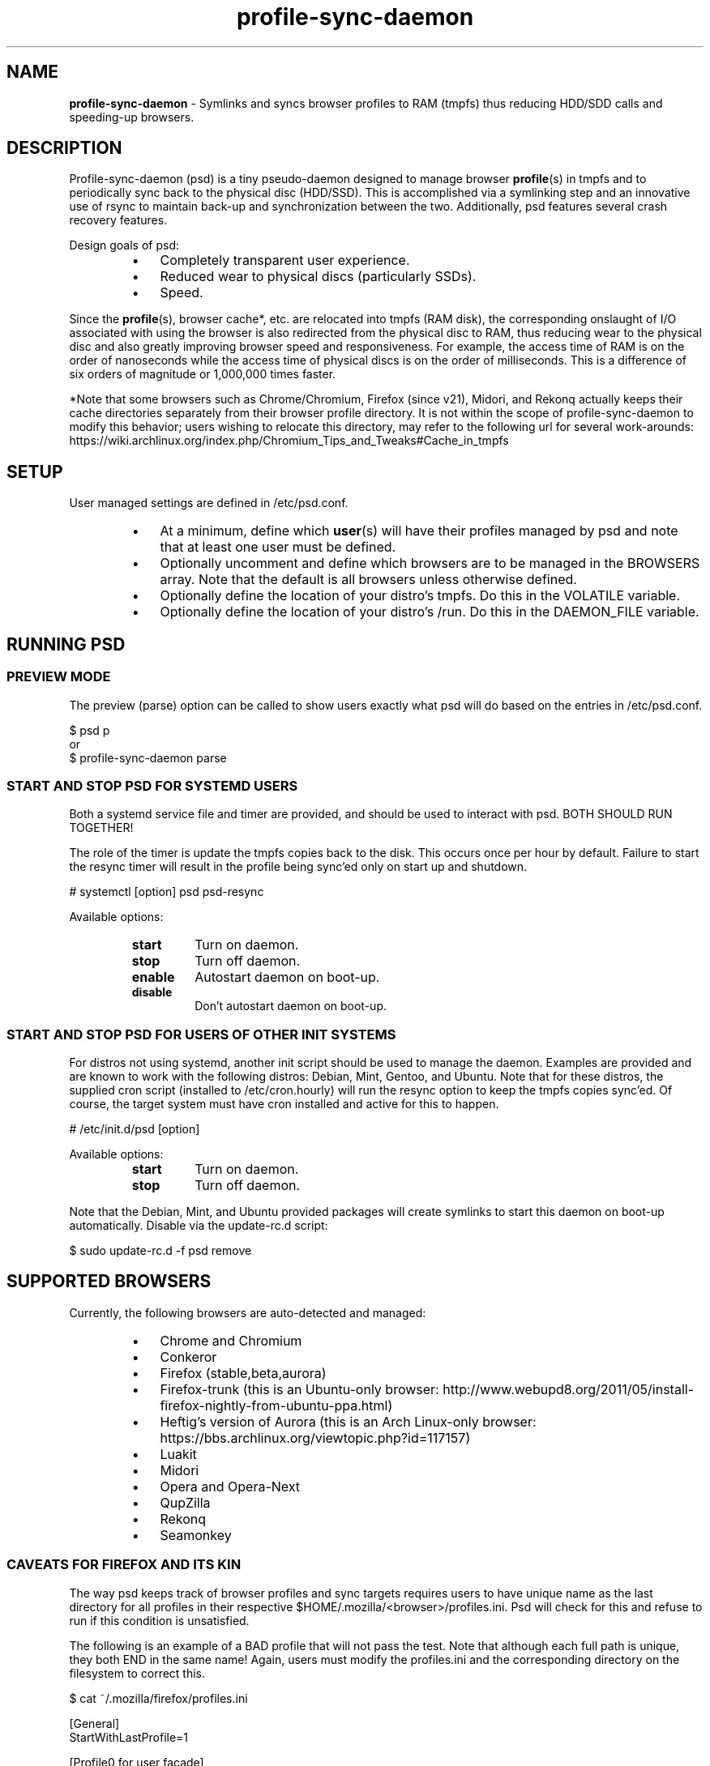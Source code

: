 .\" Text automatically generated by txt2man
.TH profile-sync-daemon 1 "03 June 2013" "" ""
.SH NAME
\fBprofile-sync-daemon \fP- Symlinks and syncs browser profiles to RAM (tmpfs) thus reducing HDD/SDD calls and speeding-up browsers.
\fB
.SH DESCRIPTION
Profile-sync-daemon (psd) is a tiny pseudo-daemon designed to manage browser \fBprofile\fP(s) in tmpfs and to periodically sync back to the physical disc (HDD/SSD). This is accomplished via a symlinking step and an innovative use of rsync to maintain back-up and synchronization between the two. Additionally, psd features several crash recovery features.
.PP
Design goals of psd:
.RS
.IP \(bu 3
Completely transparent user experience.
.IP \(bu 3
Reduced wear to physical discs (particularly SSDs).
.IP \(bu 3
Speed.
.RE
.PP
Since the \fBprofile\fP(s), browser cache*, etc. are relocated into tmpfs (RAM disk), the corresponding onslaught of I/O associated with using the browser is also redirected from the physical disc to RAM, thus reducing wear to the physical disc and also greatly improving browser speed and responsiveness. For example, the access time of RAM is on the order of nanoseconds while the access time of physical discs is on the order of milliseconds. This is a difference of six orders of magnitude or 1,000,000 times faster.
.PP
*Note that some browsers such as Chrome/Chromium, Firefox (since v21), Midori, and Rekonq actually keeps their cache directories separately from their browser profile directory. It is not within the scope of profile-sync-daemon to modify this behavior; users wishing to relocate this directory, may refer to the following url for several work-arounds: https://wiki.archlinux.org/index.php/Chromium_Tips_and_Tweaks#Cache_in_tmpfs
.SH SETUP
User managed settings are defined in /etc/psd.conf.
.RS
.IP \(bu 3
At a minimum, define which \fBuser\fP(s) will have their profiles managed by psd and note that at least one user must be defined.
.IP \(bu 3
Optionally uncomment and define which browsers are to be managed in the BROWSERS array. Note that the default is all browsers unless otherwise defined.
.IP \(bu 3
Optionally define the location of your distro's tmpfs. Do this in the VOLATILE variable.
.IP \(bu 3
Optionally define the location of your distro's /run. Do this in the DAEMON_FILE variable.
.SH RUNNING PSD
.SS PREVIEW MODE
The preview (parse) option can be called to show users exactly what psd will do based on the entries in /etc/psd.conf.
.PP
.nf
.fam C
 $ psd p
 or
 $ profile-sync-daemon parse

.fam T
.fi
.SS START AND STOP PSD FOR SYSTEMD USERS
Both a systemd service file and timer are provided, and should be used to interact with psd. BOTH SHOULD RUN TOGETHER!
.PP
The role of the timer is update the tmpfs copies back to the disk. This occurs once per hour by default. Failure to start the resync timer will result in the profile being sync'ed only on start up and shutdown.
.PP
.nf
.fam C
 # systemctl [option] psd psd-resync

.fam T
.fi
Available options:
.RS
.TP
.B
start
Turn on daemon.
.TP
.B
stop
Turn off daemon.
.TP
.B
enable
Autostart daemon on boot-up.
.TP
.B
disable
Don't autostart daemon on boot-up.
.SS  START AND STOP PSD FOR USERS OF OTHER INIT SYSTEMS
For distros not using systemd, another init script should be used to manage the daemon. Examples are provided and are known to work with the following distros: Debian, Mint, Gentoo, and Ubuntu. Note that for these distros, the supplied cron script (installed to /etc/cron.hourly) will run the resync option to keep the tmpfs copies sync'ed. Of course, the target system must have cron installed and active for this to happen.
.PP
.nf
.fam C
 # /etc/init.d/psd [option]

.fam T
.fi
Available options:
.RS
.TP
.B
start
Turn on daemon.
.TP
.B
stop
Turn off daemon.
.RE
.PP
Note that the Debian, Mint, and Ubuntu provided packages will create symlinks to start this daemon on boot-up automatically. Disable via the update-rc.d script:
.PP
.nf
.fam C
 $ sudo update-rc.d -f psd remove

.fam T
.fi
.SH SUPPORTED BROWSERS
Currently, the following browsers are auto-detected and managed:
.RS
.IP \(bu 3
Chrome and Chromium
.IP \(bu 3
Conkeror
.IP \(bu 3
Firefox (stable,beta,aurora)
.IP \(bu 3
Firefox-trunk (this is an Ubuntu-only browser: http://www.webupd8.org/2011/05/install-firefox-nightly-from-ubuntu-ppa.html)
.IP \(bu 3
Heftig's version of Aurora (this is an Arch Linux-only browser: https://bbs.archlinux.org/viewtopic.php?id=117157)
.IP \(bu 3
Luakit
.IP \(bu 3
Midori
.IP \(bu 3
Opera and Opera-Next
.IP \(bu 3
QupZilla
.IP \(bu 3
Rekonq
.IP \(bu 3
Seamonkey
.SS CAVEATS FOR FIREFOX AND ITS KIN
The way psd keeps track of browser profiles and sync targets requires users to have unique name as the last directory for all profiles in their respective $HOME/.mozilla/<browser>/profiles.ini. Psd will check for this and refuse to run if this condition is unsatisfied.
.PP
The following is an example of a BAD profile that will not pass the test. Note that although each full path is unique, they both END in the same name! Again, users must modify the profiles.ini and the corresponding directory on the filesystem to correct this.
.PP
.nf
.fam C
 $ cat ~/.mozilla/firefox/profiles.ini

 [General]
 StartWithLastProfile=1

 [Profile0 for user facade]
 Name=normal
 IsRelative=0
 Path=/mnt/data/docs/facade/mozilla/firefox/myprofile.abc
 Default=1

 [Profile1 for user happy]
 Name=proxy
 IsRelative=0
 Path=/mnt/data/docs/happy/mozilla/firefox/myprofile.abc

.fam T
.fi
.SH SUPPORTED DISTROS
At this time, the following distros are officially supported but there is no reason to think that psd will not run on another distro:
.RS
.IP \(bu 3
Arch
.IP \(bu 3
Chakra
.IP \(bu 3
Debian (Squeeze and Wheezy)
.IP \(bu 3
Exherbo
.IP \(bu 3
Fedora (18 and Rawhide)
.IP \(bu 3
Gentoo
.IP \(bu 3
OpenSUSE
.IP \(bu 3
Mint (14+)
.IP \(bu 3
Ubuntu (10.04-13.10)
.RE
.PP
For a list of distro provided packages, see the project page linked below.
.SH CONTRIBUTE
Users wishing to contribute to this code, should fork and send a pull request. Source is freely available on the project page linked below.
.SH BUGS
Discover a bug? Please open an issue on the project page linked below.
.RS
.IP \(bu 3
It is known that on slow systems with large profiles, the sync'ing step sometimes take longer than the boot-up of the WM. Therefore, users can theoretically start their browser before the profile has been transitioned to tmpfs. This is particularly prevalent on systems with slow HDDs running systemd. This effect can be exacerbated with excessively large profiles that store mail as well as browser profiles.
.IP \(bu 3
Currently, psd does not work with encrypted home directories.
.SH ONLINE
.IP \(bu 3
Project page: https://github.com/graysky2/profile-sync-daemon
.IP \(bu 3
Wiki page: https://wiki.archlinux.org/index.php/Profile-sync-daemon
.SH AUTHOR
graysky (graysky AT archlinux DOT us)
